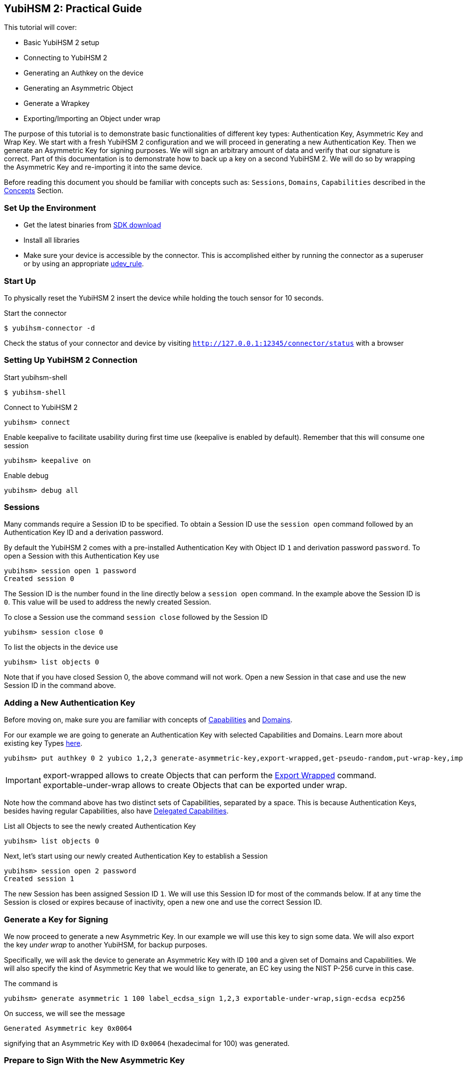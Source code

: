 == YubiHSM 2: Practical Guide

This tutorial will cover:

- Basic YubiHSM 2 setup
- Connecting to YubiHSM 2
- Generating an Authkey on the device
- Generating an Asymmetric Object
- Generate a Wrapkey
- Exporting/Importing an Object under wrap

The purpose of this tutorial is to demonstrate basic functionalities of different key types: Authentication Key, Asymmetric Key and Wrap Key. We start with a fresh YubiHSM 2 configuration and we will proceed in generating a new Authentication Key.
Then we generate an Asymmetric Key for signing purposes. We will sign an arbitrary amount of data and verify that our signature is correct.
Part of this documentation is to demonstrate how to back up a key on a second YubiHSM 2. We will do so by wrapping the Asymmetric Key and re-importing it into the same device.

Before reading this document you should be familiar with concepts such as: `Sessions`, `Domains`, `Capabilities` described in the link:../Concepts[Concepts] Section.

=== Set Up the Environment

- Get the latest binaries from link:../Releases[SDK download]
- Install all libraries
- Make sure your device is accessible by the connector. This is accomplished either by running the connector as a superuser or by using an appropriate link:../Component_Reference/yubihsm-connector[udev_rule].

=== Start Up

To physically reset the YubiHSM 2 insert the device while holding the touch sensor for 10 seconds.

Start the connector

  $ yubihsm-connector -d

Check the status of your connector and device by visiting `http://127.0.0.1:12345/connector/status` with a browser

=== Setting Up YubiHSM 2 Connection

Start yubihsm-shell

  $ yubihsm-shell

Connect to YubiHSM 2

  yubihsm> connect

Enable keepalive to facilitate usability during first time use (keepalive is enabled by default). Remember that this will consume one session

  yubihsm> keepalive on

Enable debug

  yubihsm> debug all

=== Sessions

Many commands require a Session ID to be specified. To obtain a Session ID use the `session open` command followed by an Authentication Key ID and a derivation password.

By default the YubiHSM 2 comes with a pre-installed Authentication Key with Object ID `1` and derivation password `password`. To open a Session with this Authentication Key use

  yubihsm> session open 1 password
  Created session 0

The Session ID is the number found in the line directly below a `session open` command. In the example above the Session ID is `0`. This value will be used to address the newly created Session.

To close a Session use the command `session close` followed by the Session ID

  yubihsm> session close 0

To list the objects in the device use

  yubihsm> list objects 0

Note that if you have closed Session 0, the above command will not work. Open a new Session in that case and use the new Session ID in the command above.

=== Adding a New Authentication Key

Before moving on, make sure you are familiar with concepts of link:../Concepts/Capability.adoc[Capabilities] and link:../Concepts/Domain.adoc[Domains].

For our example we are going to generate an Authentication Key with selected Capabilities and Domains. Learn more about existing key Types link:../Concepts/Object.adoc[here].

  yubihsm> put authkey 0 2 yubico 1,2,3 generate-asymmetric-key,export-wrapped,get-pseudo-random,put-wrap-key,import-wrapped,delete-asymmetric-key,sign-ecdsa sign-ecdsa,exportable-under-wrap,export-wrapped,import-wrapped password

IMPORTANT: export-wrapped allows to create Objects that can perform the link:../Commands/Export_Wrapped.adoc[Export Wrapped] command. +
 exportable-under-wrap allows to create Objects that can be exported under wrap.

Note how the command above has two distinct sets of Capabilities, separated by a space. This is because Authentication Keys, besides having regular Capabilities, also have link:../Concepts/Capability.adoc[Delegated Capabilities].

List all Objects to see the newly created Authentication Key

  yubihsm> list objects 0

Next, let's start using our newly created Authentication Key to establish a Session

  yubihsm> session open 2 password
  Created session 1

The new Session has been assigned Session ID `1`. We will use this Session ID for most of the commands below.
If at any time the Session is closed or expires because of inactivity, open a new one and use the correct Session ID.

=== Generate a Key for Signing

We now proceed to generate a new Asymmetric Key. In our example we will use this key to sign some data. We will also export the key _under wrap_ to another YubiHSM, for backup purposes.

Specifically, we will ask the device to generate an Asymmetric Key with ID `100` and a given set of Domains and Capabilities. We will also specify the kind of Asymmetric Key that we would like to generate, an EC key using the NIST P-256 curve in this case.

The command is

  yubihsm> generate asymmetric 1 100 label_ecdsa_sign 1,2,3 exportable-under-wrap,sign-ecdsa ecp256

On success, we will see the message

  Generated Asymmetric key 0x0064

signifying that an Asymmetric Key with ID `0x0064` (hexadecimal for 100) was generated.

=== Prepare to Sign With the New Asymmetric Key

Assuming we have a file called `data.txt` containing the data we would like to sign, we will sign it using ECDSA with the Asymmetric Key we generated in the previous step

  yubihsm> sign ecdsa 1 100 ecdsa-sha256 data.txt

By default the output is printed to the standard output and consists of a Base64-encoded signature like the one below

  MEUCIQDrBqS04LN5YdyWGiD4iaEjfl1dn+W4cl97uMMXDpoaiQIgEBe/G/FgP4cumnO3K2XWToAnPvnuVDOnqHPiuUS0q5g=

This behavior can be changed by using the `set outformat` and `set informat` commands, and by specifying an additional output parameter to the `sign` command.

For now we will store the signature as it is in a temporary file so that we will be able to verify it later

  $ echo MEUCIQDrBqS04LN5YdyWGiD4iaEjfl1dn+W4cl97uMMXDpoaiQIgEBe/G/FgP4cumnO3K2XWToAnPvnuVDOnqHPiuUS0q5g= >signature.b64

Next, we will extract the public key from the Asymmetric Key on the device and write it to the file `asymmetric_key.pub`, so that we can use it to verify the signature we just created

 yubihsm> get pubkey 1 100 asymmetric_key.pub

We are going to use OpenSSL for the verification process. Since the signature that we created before is in Base64 format, we need to convert it first. Do so with

  $ base64 -d signature.b64 >signature.bin

It is now possible to verify the signature with OpenSSL

  $ openssl dgst -sha256 -signature signature.bin -verify asymmetric_key.pub data.txt
  Verified OK

=== Export Under Wrap

Time to export the Asymmetric Key under wrap to a second YubiHSM 2 (in this example, we will export to the same YubiHSM for convenience)

To do that we need a Wrap Key, which fundamentally is an AES key. We will use the random number generator built into the YubiHSM to generate the 16 bytes needed for an AES-128 key

  yubihsm> get random 1 16
  9207653411df91fd36c12faa6886d5c4

*The result of this command (the bytes) is considered sensitive data and should be stored safely*.

We can now store the Wrap Key on the device with ID `200` by doing

  yubihsm> put wrapkey 1 200 label_wrapkey 1,2,3 import-wrapped,export-wrapped sign-ecdsa,exportable-under-wrap 9207653411df91fd36c12faa6886d5c4

Note that for the upcoming export command to be successful, the Delegated Capabilities of the Wrap Key have to include the Capabilities of the Object being exported. Similarly, for the import command to succeed the Delegated Capabilities of the Wrap Key have to include the Capabilities of the Object being imported.

We can now export the Asymmetric Key with ID `100` using the Wrap Key with ID `200` and save it to a file called `wrapped_asymmetric.key`

  yubihsm> get wrapped 1 200 asymmetric-key 100 wrapped_asymmetric.key

We are going to re-import the Asymmetric Key on the same device so we need to first delete the existing one

  yubihsm> delete 1 100 asymmetric-key

To import the wrapped EC key back into the YubiHSM use

  yubihsm> put wrapped 1 200 wrapped_asymmetric.key
